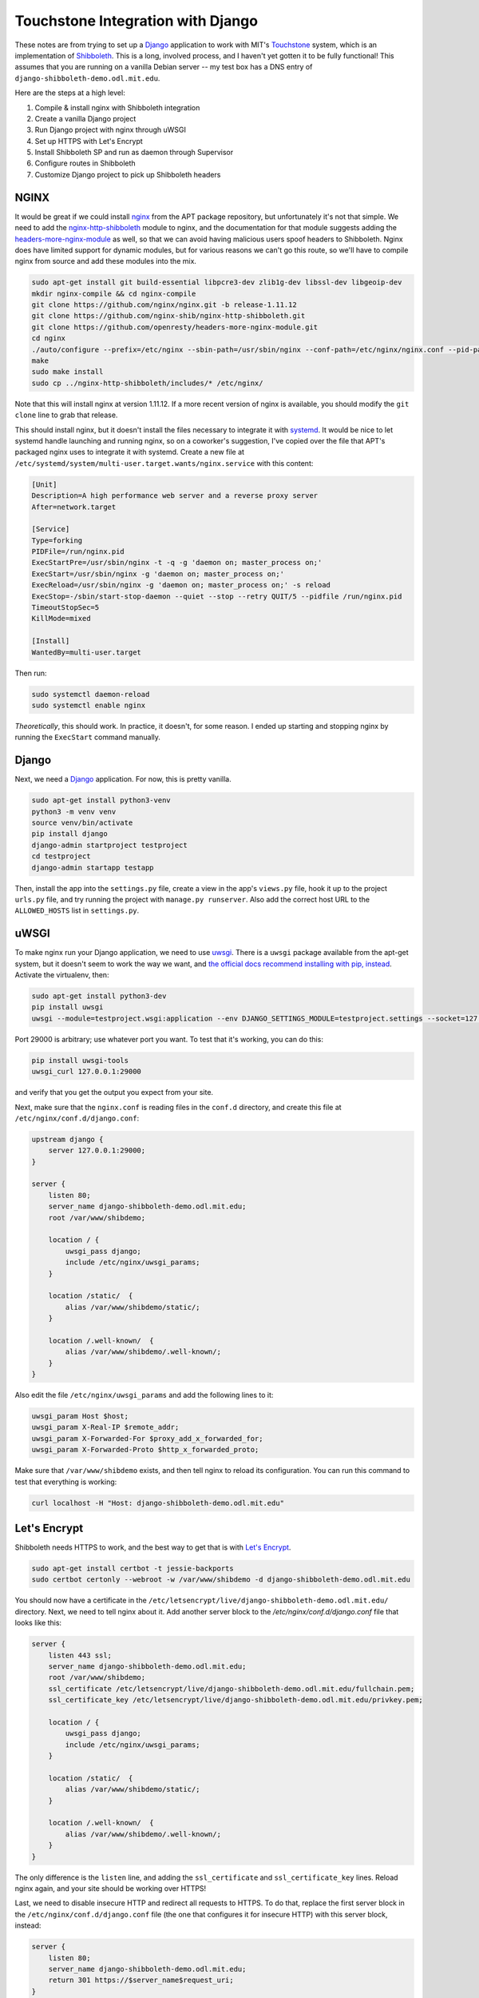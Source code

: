 Touchstone Integration with Django
==================================

These notes are from trying to set up a Django_ application to work with MIT's
Touchstone_ system, which is an implementation of Shibboleth_. This is a long,
involved process, and I haven't yet gotten it to be fully functional!
This assumes that you are running on a vanilla Debian server -- my test box
has a DNS entry of ``django-shibboleth-demo.odl.mit.edu``.

Here are the steps at a high level:

1. Compile & install nginx with Shibboleth integration
2. Create a vanilla Django project
3. Run Django project with nginx through uWSGI
4. Set up HTTPS with Let's Encrypt
5. Install Shibboleth SP and run as daemon through Supervisor
6. Configure routes in Shibboleth
7. Customize Django project to pick up Shibboleth headers

NGINX
-----

It would be great if we could install nginx_ from the APT package repository,
but unfortunately it's not that simple. We need to add the
`nginx-http-shibboleth`_ module to nginx, and the documentation for that module
suggests adding the `headers-more-nginx-module`_ as well, so that we can
avoid having malicious users spoof headers to Shibboleth. Nginx does have limited
support for dynamic modules, but for various reasons we can't go this route,
so we'll have to compile nginx from source and add these modules into the mix.

.. code-block:: bash

    sudo apt-get install git build-essential libpcre3-dev zlib1g-dev libssl-dev libgeoip-dev
    mkdir nginx-compile && cd nginx-compile
    git clone https://github.com/nginx/nginx.git -b release-1.11.12
    git clone https://github.com/nginx-shib/nginx-http-shibboleth.git
    git clone https://github.com/openresty/headers-more-nginx-module.git
    cd nginx
    ./auto/configure --prefix=/etc/nginx --sbin-path=/usr/sbin/nginx --conf-path=/etc/nginx/nginx.conf --pid-path=/run/nginx.pid --add-module=../nginx-http-shibboleth/ --add-module=../headers-more-nginx-module/ --with-pcre --with-http_ssl_module --with-http_stub_status_module --with-http_geoip_module --with-http_auth_request_module --with-http_gzip_static_module --with-http_v2_module --with-http_realip_module --with-http_sub_module
    make
    sudo make install
    sudo cp ../nginx-http-shibboleth/includes/* /etc/nginx/

Note that this will install nginx at version 1.11.12. If a more recent version
of nginx is available, you should modify the ``git clone`` line to grab that
release.

This should install nginx, but it doesn't install the files necessary to
integrate it with systemd_. It would be nice to let systemd handle launching
and running nginx, so on a coworker's suggestion, I've copied over the file
that APT's packaged nginx uses to integrate it with systemd. Create a new file
at ``/etc/systemd/system/multi-user.target.wants/nginx.service`` with this
content:

.. code-block::

    [Unit]
    Description=A high performance web server and a reverse proxy server
    After=network.target

    [Service]
    Type=forking
    PIDFile=/run/nginx.pid
    ExecStartPre=/usr/sbin/nginx -t -q -g 'daemon on; master_process on;'
    ExecStart=/usr/sbin/nginx -g 'daemon on; master_process on;'
    ExecReload=/usr/sbin/nginx -g 'daemon on; master_process on;' -s reload
    ExecStop=-/sbin/start-stop-daemon --quiet --stop --retry QUIT/5 --pidfile /run/nginx.pid
    TimeoutStopSec=5
    KillMode=mixed

    [Install]
    WantedBy=multi-user.target

Then run:

.. code-block:: bash

    sudo systemctl daemon-reload
    sudo systemctl enable nginx

*Theoretically*, this should work. In practice, it doesn't, for some reason.
I ended up starting and stopping nginx by running the ``ExecStart`` command
manually.

Django
------

Next, we need a Django_ application. For now, this is pretty vanilla.

.. code-block:: bash

    sudo apt-get install python3-venv
    python3 -m venv venv
    source venv/bin/activate
    pip install django
    django-admin startproject testproject
    cd testproject
    django-admin startapp testapp

Then, install the app into the ``settings.py`` file, create a view
in the app's ``views.py`` file, hook it up to the project ``urls.py`` file, and
try running the project with ``manage.py runserver``. Also add the correct host
URL to the ``ALLOWED_HOSTS`` list in ``settings.py``.

uWSGI
-----

To make nginx run your Django application, we need to use uwsgi_.
There is a ``uwsgi`` package available from the apt-get system, but it doesn't
seem to work the way we want, and `the official docs recommend installing with
pip, instead
<https://uwsgi-docs.readthedocs.io/en/latest/WSGIquickstart.html#installing-uwsgi-with-python-support>`_.
Activate the virtualenv, then:

.. code-block:: bash

    sudo apt-get install python3-dev
    pip install uwsgi
    uwsgi --module=testproject.wsgi:application --env DJANGO_SETTINGS_MODULE=testproject.settings --socket=127.0.0.1:29000 --daemonize=uwsgi.log --pidfile=uwsgi.pid

Port 29000 is arbitrary; use whatever port you want. To test that it's working,
you can do this:

.. code-block:: bash

    pip install uwsgi-tools
    uwsgi_curl 127.0.0.1:29000

and verify that you get the output you expect from your site.

Next, make sure that the ``nginx.conf`` is reading files in the ``conf.d`` directory,
and create this file at ``/etc/nginx/conf.d/django.conf``:

.. code-block:: nginx

    upstream django {
        server 127.0.0.1:29000;
    }

    server {
        listen 80;
        server_name django-shibboleth-demo.odl.mit.edu;
        root /var/www/shibdemo;

        location / {
            uwsgi_pass django;
            include /etc/nginx/uwsgi_params;
        }

        location /static/  {
            alias /var/www/shibdemo/static/;
        }

        location /.well-known/  {
            alias /var/www/shibdemo/.well-known/;
        }
    }

Also edit the file ``/etc/nginx/uwsgi_params`` and add the following lines to
it:

.. code-block:: nginx

    uwsgi_param Host $host;
    uwsgi_param X-Real-IP $remote_addr;
    uwsgi_param X-Forwarded-For $proxy_add_x_forwarded_for;
    uwsgi_param X-Forwarded-Proto $http_x_forwarded_proto;

Make sure that ``/var/www/shibdemo`` exists, and then tell nginx to reload
its configuration. You can run this command to test that everything is working:

.. code-block:: bash

    curl localhost -H "Host: django-shibboleth-demo.odl.mit.edu"


Let's Encrypt
-------------
Shibboleth needs HTTPS to work, and the best way to get that is with
`Let's Encrypt`_.

.. code-block:: bash

    sudo apt-get install certbot -t jessie-backports
    sudo certbot certonly --webroot -w /var/www/shibdemo -d django-shibboleth-demo.odl.mit.edu


You should now have a certificate in the
``/etc/letsencrypt/live/django-shibboleth-demo.odl.mit.edu/`` directory.
Next, we need to tell nginx about it. Add another server block to the
`/etc/nginx/conf.d/django.conf` file that looks like this:

.. code-block:: nginx

    server {
        listen 443 ssl;
        server_name django-shibboleth-demo.odl.mit.edu;
        root /var/www/shibdemo;
        ssl_certificate /etc/letsencrypt/live/django-shibboleth-demo.odl.mit.edu/fullchain.pem;
        ssl_certificate_key /etc/letsencrypt/live/django-shibboleth-demo.odl.mit.edu/privkey.pem;

        location / {
            uwsgi_pass django;
            include /etc/nginx/uwsgi_params;
        }

        location /static/  {
            alias /var/www/shibdemo/static/;
        }

        location /.well-known/  {
            alias /var/www/shibdemo/.well-known/;
        }
    }

The only difference is the ``listen`` line, and adding the ``ssl_certificate`` and
``ssl_certificate_key`` lines. Reload nginx again, and your site should be working
over HTTPS!

Last, we need to disable insecure HTTP and redirect all requests to HTTPS.
To do that, replace the first server block in the
``/etc/nginx/conf.d/django.conf`` file (the one that configures it for
insecure HTTP) with this server block, instead:

.. code-block:: nginx

    server {
        listen 80;
        server_name django-shibboleth-demo.odl.mit.edu;
        return 301 https://$server_name$request_uri;
    }

Reload nginx again, and test that HTTP requests are redirected to HTTPS.

Shibboleth SP
-------------

.. code-block:: bash

    sudo apt-get install shibboleth-sp2-common shibboleth-sp2-utils supervisor
    cd /etc/shibboleth
    sudo wget -N http://web.mit.edu/touchstone/config/shibboleth2-sp/2.5/gen-shib2.sh
    sudo sh gen-shib2.sh

Next, we need to set up Shibboleth SP as a backend for a FastCGI process.
Create the following file at ``/etc/supervisor/conf.d/shibboleth-fastcgi.conf``:

.. code-block:: ini

    [fcgi-program:shibauthorizer]
    command=/usr/lib/x86_64-linux-gnu/shibboleth/shibauthorizer
    socket=unix:///run/shibboleth/shibauthorizer.sock
    socket_owner=_shibd:nginx
    socket_mode=0660
    user=_shibd
    stdout_logfile=/var/log/supervisor/shibauthorizer.log
    stderr_logfile=/var/log/supervisor/shibauthorizer.error.log

    [fcgi-program:shibresponder]
    command=/usr/lib/x86_64-linux-gnu/shibboleth/shibresponder
    socket=unix:///run/shibboleth/shibresponder.sock
    socket_owner=_shibd:nginx
    socket_mode=0660
    user=_shibd
    stdout_logfile=/var/log/supervisor/shibresponder.log
    stderr_logfile=/var/log/supervisor/shibresponder.error.log

The socket locations (``/run/shibboleth/shibauthorizer.sock`` and
``/run/shibboleth/shibresponder.sock``) are arbitrary; use whatever locations
you want.

The restart Supervisor with this command: ``sudo systemctl restart supervisor.service``.
If it doesn't work, try running ``sudo unlink /var/run/supervisor.sock`` first.
Verify that it's working by checking to see if the
``/run/shibboleth/shibauthorizer.sock`` and ``/run/shibboleth/shibresponder.sock``
sockets exist.

Next, we need to connect nginx to Shibboleth via these sockets. First, create
the file ``/etc/nginx/shib_mit_params`` with the following contents:

.. code-block:: nginx

    shib_request_set $shib_remote_user $upstream_http_variable_remote_user;
    uwsgi_param REMOTE_USER $shib_remote_user;
    shib_request_set $shib_eppn $upstream_http_variable_eppn;
    uwsgi_param EPPN $shib_eppn;
    shib_request_set $shib_mail $upstream_http_variable_mail;
    uwsgi_param MAIL $shib_mail;
    shib_request_set $shib_displayname $upstream_http_variable_displayname;
    uwsgi_param DISPLAY_NAME $shib_displayname;

This instructs nginx to grab headers from the Shibboleth authorizer response
and send them to Django, so that Django knows who the user is. Then add
the following sections to your ``/etc/nginx/conf.d/django.conf`` file,
*inside* of the server block:

.. code-block:: nginx

    # FastCGI authorizer for Auth Request module
    location = /shibauthorizer {
        internal;
        include fastcgi_params;
        fastcgi_pass unix:/run/shibboleth/shibauthorizer.sock;
    }

    # FastCGI responder
    location /Shibboleth.sso {
        include fastcgi_params;
        fastcgi_pass unix:/run/shibboleth/shibresponder.sock;
    }

    # Resources for the Shibboleth error pages. This can be customised.
    location /shibboleth-sp {
        alias /usr/share/shibboleth/;
    }

    # A secured location.  Here all incoming requests query the
    # FastCGI authorizer.  Watch out for performance issues and spoofing.
    location /secure {
        include shib_clear_headers;
        shib_request /shibauthorizer;
        shib_request_use_headers on;
        include shib_mit_params;
        uwsgi_pass django;
        include /etc/nginx/uwsgi_params;
    }

Reload nginx again, and verify that you can visit
``https://django-shibboleth-demo.odl.mit.edu/Shibboleth.sso/Metadata``
and get content from Shibboleth SP.

Next, you'll need to send an email to ``touchstone-support@mit.edu`` to get your
client registered in MIT's Touchstone identity provider (IdP). Include the
contents of ``/etc/shibboleth/sp-cert.pem`` in your email.

Configure routes in Shibboleth
------------------------------
We've now configured nginx to know which routes are secured by Shibboleth,
but Shibboleth needs to know that information, too. We're gonna edit some
XML files by hand!

Open the ``/etc/shibboleth/shibboleth2.xml`` file that was generated by MIT's
``gen-shib2.sh`` script. The top-level element should be ``<SPConfig>``, with
an ``<ApplicationDefaults>`` element nested underneath it. Create a new
``<RequestMapper>`` element that is a child of ``<SPConfig>`` and a sibling
of ``<ApplicationDefaults>``. The element should look like this:

.. code-block:: xml

    <RequestMapper type="Native">
      <RequestMap>
        <Host name="django-shibboleth-demo.odl.mit.edu">
          <Path name="secure" authType="shibboleth" requireSession="true" />
        </Host>
      </RequestMap>
    </RequestMapper>

`This RequestMapper is documented on the Shibboleth wiki.
<https://wiki.shibboleth.net/confluence/display/SHIB2/NativeSPRequestMapper>`_

Installing Shibboleth from APT also set up the ``shibd`` daemon, which now
needs to be restarted to pick up the new configuration. We'll also need to
restart Supervisor, so that the ``shibauthorizer`` and ``shibresponder``
processes pick up the new configuration, as well. After you've edited the ``shibboleth2.xml`` file, run these commands:

.. code-block:: bash

    sudo service shibd restart
    sudo service supervisor restart

Configure Django with Shibboleth headers
----------------------------------------

We need to enable authentication using the ``REMOTE_USER`` enviornment variable
from nginx.
Django's docs for how to do so are here:
https://docs.djangoproject.com/en/1.10/howto/auth-remote-user/
But we can go through it here, as well.

Activate your virtualenv, and install the `django-shibboleth-remoteuser`_
library:

.. code-block:: bash

    pip install git+https://github.com/Brown-University-Library/django-shibboleth-remoteuser.git

Next, open the `settings.py` file, and add the following variables to it:

.. code-block:: python

    SHIBBOLETH_ATTRIBUTE_MAP = {
        "EPPN": (True, "username"),
        "MAIL": (True, "email"),
        # full name is in the "DISPLAY_NAME" header,
        # but no way to parse that into first_name and last_name...
    }
    AUTHENTICATION_BACKENDS = [
        'shibboleth.backends.ShibbolethRemoteUserBackend',
    ]

Also, add the ``ShibbolethRemoteUserMiddleware`` to the ``MIDDLEWARE_CLASSES`` list,
*after* the Django's ``AuthenticationMiddleware``:

.. code-block:: python

    MIDDLEWARE_CLASSES = (
        ...
        'django.contrib.auth.middleware.AuthenticationMiddleware',
        'shibboleth.middleware.ShibbolethRemoteUserMiddleware',
        ...
    )

You might want to use the following template for testing purposes:

.. code-block:: django

    <h1>Touchstone test</h1>
    {% if user.is_authenticated %}
      <p>You are logged in as {{ user.username }}, ID {{ user.id }}</p>
    {% else %}
      <p><a href="/Shibboleth.sso/Login">Login with Touchstone</a></p>
    {% endif %}
    <p><a href="/Shibboleth.sso/Session">Shibboleth session info</a></p>

In order to see your changes, you'll need to restart uWSGI:

.. code-block: bash

    # activate your virtualenv, then
    uwsgi --reload=uwsgi.pid
    uwsgi --module=testproject.wsgi:application --env DJANGO_SETTINGS_MODULE=testproject.settings --socket=127.0.0.1:29000 --daemonize=uwsgi.log --pidfile=uwsgi.pid

Finished
--------

You now have a Django project running behind nginx that works with Shibboleth.
Congratulations!

.. _Django: https://www.djangoproject.com/
.. _Touchstone: https://ist.mit.edu/touchstone
.. _Shibboleth: https://shibboleth.net
.. _nginx: http://nginx.org/en/docs/
.. _nginx-http-shibboleth: https://github.com/nginx-shib/nginx-http-shibboleth
.. _headers-more-nginx-module: https://github.com/openresty/headers-more-nginx-module
.. _systemd: https://www.freedesktop.org/wiki/Software/systemd/
.. _uwsgi: https://uwsgi-docs.readthedocs.io/en/latest/
.. _Let's Encrypt: https://letsencrypt.org/
.. _django-shibboleth-remoteuser: https://github.com/Brown-University-Library/django-shibboleth-remoteuser
